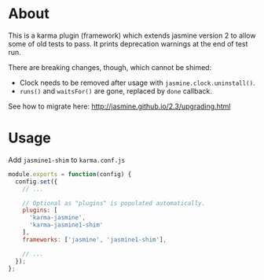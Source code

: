* About
This is a karma plugin (framework) which extends jasmine version 2 to allow some
of old tests to pass. It prints deprecation warnings at the end of test run.

There are breaking changes, though, which cannot be shimed:
- Clock needs to be removed after usage with =jasmine.clock.uninstall()=.
- =runs()= and =waitsFor()= are gone, replaced by =done= callback.

See how to migrate here: http://jasmine.github.io/2.3/upgrading.html

* Usage
Add =jasmine1-shim= to =karma.conf.js=

#+begin_src javascript
module.exports = function(config) {
  config.set({
    // ...

    // Optional as "plugins" is populated automatically.
    plugins: [
      'karma-jasmine',
      'karma-jasmine1-shim'
    ],
    frameworks: ['jasmine', 'jasmine1-shim'],

    // ...
  });
};
#+end_src
